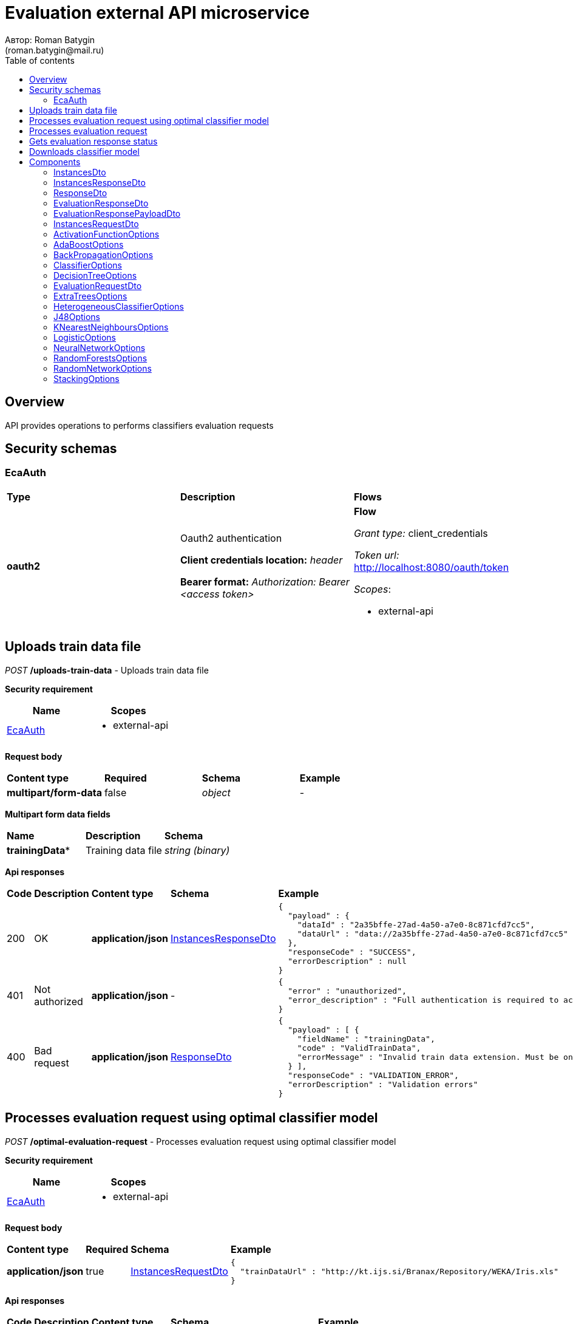= Evaluation external API microservice
Автор: Roman Batygin
(roman.batygin@mail.ru)
:toc:
:toc-title: Table of contents

== Overview

API provides operations to performs classifiers evaluation requests

== Security schemas


=== EcaAuth

[width=100%]
|===
|*Type*|*Description*|*Flows*
|*oauth2*
|Oauth2 authentication

*Client credentials location:* __header__

*Bearer format:* __Authorization: Bearer <access token>__
a|

*Flow*

__Grant type:__ client_credentials

__Token url:__ http://localhost:8080/oauth/token



__Scopes__:


* external-api

|===

== Uploads train data file

__POST__ */uploads-train-data* - Uploads train data file

*Security requirement*

[cols="^50%,^50%",options="header"]
|===
|*Name*|*Scopes*
|
<<EcaAuth>>
a|

* external-api

|===

*Request body*

[width=100%]
|===
|*Content type*|*Required*|*Schema*|*Example*
|*multipart/form-data*
|false
|
__object__















a|
-
|===

*Multipart form data fields*

[width=100%]
|===
|*Name*|*Description*|*Schema*
|*trainingData**
|Training data file
a|
__string__
__(binary)__















|===


*Api responses*
[width=100%]
|===
|*Code*|*Description*|*Content type*|*Schema*|*Example*
|200
|OK
|*application/json*
|
<<InstancesResponseDto>>















a|
[source,json]
----
{
  "payload" : {
    "dataId" : "2a35bffe-27ad-4a50-a7e0-8c871cfd7cc5",
    "dataUrl" : "data://2a35bffe-27ad-4a50-a7e0-8c871cfd7cc5"
  },
  "responseCode" : "SUCCESS",
  "errorDescription" : null
}
----
|401
|Not authorized
|*application/json*
|-
a|
[source,json]
----
{
  "error" : "unauthorized",
  "error_description" : "Full authentication is required to access this resource"
}
----
|400
|Bad request
|*application/json*
|
<<ResponseDto>>















a|
[source,json]
----
{
  "payload" : [ {
    "fieldName" : "trainingData",
    "code" : "ValidTrainData",
    "errorMessage" : "Invalid train data extension. Must be one of xls, xlsx, csv, arff, json, xml, txt, data, docx"
  } ],
  "responseCode" : "VALIDATION_ERROR",
  "errorDescription" : "Validation errors"
}
----
|===

== Processes evaluation request using optimal classifier model

__POST__ */optimal-evaluation-request* - Processes evaluation request using optimal classifier model

*Security requirement*

[cols="^50%,^50%",options="header"]
|===
|*Name*|*Scopes*
|
<<EcaAuth>>
a|

* external-api

|===

*Request body*

[width=100%]
|===
|*Content type*|*Required*|*Schema*|*Example*
|*application/json*
|true
|
<<InstancesRequestDto>>















a|
[source,json]
----
{
  "trainDataUrl" : "http://kt.ijs.si/Branax/Repository/WEKA/Iris.xls"
}
----
|===



*Api responses*
[width=100%]
|===
|*Code*|*Description*|*Content type*|*Schema*|*Example*
|200
|OK
|*application/json*
|
<<EvaluationResponsePayloadDto>>















a|
[source,json]
----
{
  "payload" : {
    "requestId" : "1cbe6c49-8432-4c81-9afa-90f04a803fed",
    "evaluationStatus" : "IN_PROGRESS",
    "errorCode" : null,
    "modelUrl" : null,
    "numTestInstances" : null,
    "numCorrect" : null,
    "numIncorrect" : null,
    "pctCorrect" : null,
    "pctIncorrect" : null,
    "meanAbsoluteError" : null
  },
  "responseCode" : "SUCCESS",
  "errorDescription" : null
}
----
|401
|Not authorized
|*application/json*
|-
a|
[source,json]
----
{
  "error" : "unauthorized",
  "error_description" : "Full authentication is required to access this resource"
}
----
|400
|Bad request
|*application/json*
|
<<ResponseDto>>















a|
[source,json]
----
{
  "payload" : [ {
    "fieldName" : "trainDataUrl",
    "code" : "DataURL",
    "errorMessage" : "train data url must have one of the protocols such as http, ftp, data"
  } ],
  "responseCode" : "VALIDATION_ERROR",
  "errorDescription" : "Validation errors"
}
----
|===

== Processes evaluation request

__POST__ */evaluation-request* - Processes evaluation request

*Security requirement*

[cols="^50%,^50%",options="header"]
|===
|*Name*|*Scopes*
|
<<EcaAuth>>
a|

* external-api

|===

*Request body*

[width=100%]
|===
|*Content type*|*Required*|*Schema*|*Example*
|*application/json*
|true
|
<<EvaluationRequestDto>>















a|
[source,json]
----
{
  "trainDataUrl" : "http://kt.ijs.si/Branax/Repository/WEKA/Iris.xls",
  "classifierOptions" : {
    "type" : "logistic",
    "maxIts" : 200,
    "useConjugateGradientDescent" : false
  },
  "evaluationMethod" : "CROSS_VALIDATION",
  "numFolds" : 10,
  "numTests" : 1,
  "seed" : 1
}
----
|===



*Api responses*
[width=100%]
|===
|*Code*|*Description*|*Content type*|*Schema*|*Example*
|200
|OK
|*application/json*
|
<<EvaluationResponsePayloadDto>>















a|
[source,json]
----
{
  "payload" : {
    "requestId" : "1cbe6c49-8432-4c81-9afa-90f04a803fed",
    "evaluationStatus" : "IN_PROGRESS",
    "errorCode" : null,
    "modelUrl" : null,
    "numTestInstances" : null,
    "numCorrect" : null,
    "numIncorrect" : null,
    "pctCorrect" : null,
    "pctIncorrect" : null,
    "meanAbsoluteError" : null
  },
  "responseCode" : "SUCCESS",
  "errorDescription" : null
}
----
|401
|Not authorized
|*application/json*
|-
a|
[source,json]
----
{
  "error" : "unauthorized",
  "error_description" : "Full authentication is required to access this resource"
}
----
|400
|Bad request
|*application/json*
|
<<ResponseDto>>















a|
[source,json]
----
{
  "payload" : [ {
    "fieldName" : "classifierOptions",
    "code" : "NotNull",
    "errorMessage" : "must not be null"
  }, {
    "fieldName" : "evaluationMethod",
    "code" : "NotNull",
    "errorMessage" : "must not be null"
  } ],
  "responseCode" : "VALIDATION_ERROR",
  "errorDescription" : "Validation errors"
}
----
|===

== Gets evaluation response status

__GET__ */evaluation-status/{requestId}* - Gets evaluation response status

*Security requirement*

[cols="^50%,^50%",options="header"]
|===
|*Name*|*Scopes*
|
<<EcaAuth>>
a|

* external-api

|===


*Request parameters*
[width=100%]
|===
|*Name*|*Description*|*Location*|*Schema*
|*requestId**
|Request id
|path
a|
__string__















|===

*Api responses*
[width=100%]
|===
|*Code*|*Description*|*Content type*|*Schema*|*Example*
|200
|OK
|*application/json*
|
<<EvaluationResponsePayloadDto>>















a|
[source,json]
----
{
  "payload" : {
    "requestId" : "1cbe6c49-8432-4c81-9afa-90f04a803fed",
    "evaluationStatus" : "FINISHED",
    "errorCode" : null,
    "modelUrl" : "http://localhost:8080/external-api/download-model/1cbe6c49-8432-4c81-9afa-90f04a803fed",
    "numTestInstances" : 150,
    "numCorrect" : 144,
    "numIncorrect" : 6,
    "pctCorrect" : 96,
    "pctIncorrect" : 4,
    "meanAbsoluteError" : 0.02869334024628254
  },
  "responseCode" : "SUCCESS",
  "errorDescription" : null
}
----
|401
|Not authorized
|*application/json*
|-
a|
[source,json]
----
{
  "error" : "unauthorized",
  "error_description" : "Full authentication is required to access this resource"
}
----
|400
|Bad request
|*application/json*
|
<<ResponseDto>>















a|
[source,json]
----
{
  "payload" : [ {
    "fieldName" : null,
    "code" : "DataNotFound",
    "errorMessage" : "Entity with search key [1] not found!"
  } ],
  "responseCode" : "VALIDATION_ERROR",
  "errorDescription" : "Validation errors"
}
----
|===

== Downloads classifier model

__GET__ */download-model/{requestId}* - Downloads classifier model

*Security requirement*

[cols="^50%,^50%",options="header"]
|===
|*Name*|*Scopes*
|
<<EcaAuth>>
a|

* external-api

|===


*Request parameters*
[width=100%]
|===
|*Name*|*Description*|*Location*|*Schema*
|*requestId**
|Request id
|path
a|
__string__















|===

*Api responses*
[width=100%]
|===
|*Code*|*Description*|*Content type*|*Schema*|*Example*
|200
|OK
|**/**
|
__string__
__(binary)__















a|
-
|401
|Not authorized
|*application/json*
|-
a|
[source,json]
----
{
  "error" : "unauthorized",
  "error_description" : "Full authentication is required to access this resource"
}
----
|400
|Bad request
|*application/json*
|
<<ResponseDto>>















a|
[source,json]
----
{
  "payload" : [ {
    "fieldName" : null,
    "code" : "DataNotFound",
    "errorMessage" : "Entity with search key [1] not found!"
  } ],
  "responseCode" : "VALIDATION_ERROR",
  "errorDescription" : "Validation errors"
}
----
|===


== Components
=== InstancesDto
:table-caption: Table
.Instances model
[width=100%]
|===
|*Name*|*Description*|*Schema*
|*dataId*
|Data id
a|
__string__















|*dataUrl*
|Train data url in internal format data://dataId
a|
__string__















|===
=== InstancesResponseDto
:table-caption: Table
.Instances response wrapper model
[width=100%]
|===
|*Name*|*Description*|*Schema*
|*payload*
|-
a|
<<InstancesDto>>















|*responseCode*
|Response code
a|
__string__















*Values*:

* SUCCESS

* VALIDATION_ERROR

* DATA_NOT_FOUND

* ERROR

* TIMEOUT

* SERVICE_UNAVAILABLE
|*errorDescription*
|Error message
a|
__string__















|===
=== ResponseDto
:table-caption: Table
.Response model
[width=100%]
|===
|*Name*|*Description*|*Schema*
|*payload*
|Response payload
a|
__object__















|*responseCode*
|Response code
a|
__string__















*Values*:

* SUCCESS

* VALIDATION_ERROR

* DATA_NOT_FOUND

* ERROR

* TIMEOUT

* SERVICE_UNAVAILABLE
|*errorDescription*
|Error message
a|
__string__















|===
=== EvaluationResponseDto
:table-caption: Table
.Evaluation response model
[width=100%]
|===
|*Name*|*Description*|*Schema*
|*requestId*
|Evaluation request id
a|
__string__















|*evaluationStatus*
|Evaluation status
a|
__string__















*Values*:

* IN_PROGRESS

* FINISHED

* TIMEOUT

* ERROR
|*errorCode*
|Error code
a|
__string__















|*modelUrl*
|Model url
a|
__string__















|*numTestInstances*
|Test instances number
a|
__integer__
__(int32)__















|*numCorrect*
|Correctly classified instances number
a|
__integer__
__(int32)__















|*numIncorrect*
|Incorrectly classified instances number
a|
__integer__
__(int32)__















|*pctCorrect*
|Correctly classified percentage
a|
__number__















|*pctIncorrect*
|Incorrectly classified percentage
a|
__number__















|*meanAbsoluteError*
|Mean absolute error
a|
__number__















|===
=== EvaluationResponsePayloadDto
:table-caption: Table
.Evaluation response payload model
[width=100%]
|===
|*Name*|*Description*|*Schema*
|*payload*
|-
a|
<<EvaluationResponseDto>>















|*responseCode*
|Response code
a|
__string__















*Values*:

* SUCCESS

* VALIDATION_ERROR

* DATA_NOT_FOUND

* ERROR

* TIMEOUT

* SERVICE_UNAVAILABLE
|*errorDescription*
|Error message
a|
__string__















|===
=== InstancesRequestDto
:table-caption: Table
.Instances request model
[width=100%]
|===
|*Name*|*Description*|*Schema*
|*trainDataUrl**
|Train data url
a|
__string__















|===
=== ActivationFunctionOptions
:table-caption: Table
.Activation function options
[width=100%]
|===
|*Name*|*Description*|*Schema*
|*activationFunctionType*
|Activation function type
a|
__string__















*Values*:

* LOGISTIC

* HYPERBOLIC_TANGENT

* SINUSOID

* EXPONENTIAL

* SOFT_SIGN

* INVERSE_SQUARE_ROOT_UNIT
|*coefficient*
|Activation function coefficient value
a|
__number__
__(double)__















|===
=== AdaBoostOptions
:table-caption: Table
.Component AdaBoostOptions
[width=100%]
|===
|*Name*|*Description*|*Schema*
|*type**
|-
a|
__string__















|*numIterations*
|Iterations number
a|
__integer__
__(int32)__















|*numThreads*
|Threads number
a|
__integer__
__(int32)__















|*seed*
|Seed value for random generator
a|
__integer__
__(int32)__















|*minError*
|Classifier min. error threshold
a|
__number__
__(double)__















|*maxError*
|Classifier max. error threshold
a|
__number__
__(double)__















|*classifierOptions*
|-
a|
__array__
<<<ClassifierOptions>>
>















|===
=== BackPropagationOptions
:table-caption: Table
.Back propagation options
[width=100%]
|===
|*Name*|*Description*|*Schema*
|*learningRate*
|Learning rate value
a|
__number__
__(double)__















|*momentum*
|Momentum coefficient value
a|
__number__
__(double)__















|===
=== ClassifierOptions
:table-caption: Table
.Classifier options json
[width=100%]
|===
|*Name*|*Description*|*Schema*
|*type**
|-
a|
__string__















|===
=== DecisionTreeOptions
:table-caption: Table
.Component DecisionTreeOptions
[width=100%]
|===
|*Name*|*Description*|*Schema*
|*type**
|-
a|
__string__















|*decisionTreeType*
|Decision tree algorithm
a|
__string__















*Values*:

* CART

* ID3

* C45

* CHAID
|*minObj*
|Minimum objects number per leaf
a|
__integer__
__(int32)__















|*maxDepth*
|Maximum tree depth
a|
__integer__
__(int32)__















|*randomTree*
|Random tree flag
a|
__boolean__















|*numRandomAttr*
|Random attributes number at each split for random tree
a|
__integer__
__(int32)__















|*useBinarySplits*
|Binary tree flag
a|
__boolean__















|*useRandomSplits*
|Use random splits flag
a|
__boolean__















|*numRandomSplits*
|Random splits number at each node split
a|
__integer__
__(int32)__















|*seed*
|Seed value for random generator
a|
__integer__
__(int32)__















|*additionalOptions*
|Additional options map
a|
__object__















|===
=== EvaluationRequestDto
:table-caption: Table
.Evaluation request model
[width=100%]
|===
|*Name*|*Description*|*Schema*
|*trainDataUrl**
|Train data url
a|
__string__















|*classifierOptions**
|-
a|


*One of types:*

* <<AdaBoostOptions>>

* <<DecisionTreeOptions>>

* <<ExtraTreesOptions>>

* <<HeterogeneousClassifierOptions>>

* <<J48Options>>

* <<KNearestNeighboursOptions>>

* <<LogisticOptions>>

* <<NeuralNetworkOptions>>

* <<RandomForestsOptions>>

* <<RandomNetworkOptions>>

* <<StackingOptions>>














|*evaluationMethod**
|Evaluation method
a|
__string__















*Values*:

* TRAINING_DATA

* CROSS_VALIDATION
|*numFolds*
|Folds number for k * V cross - validation method
a|
__integer__
__(int32)__






*Minimum*: 2*

*Maximum*: 10*








|*numTests*
|Tests number for k * V cross - validation method
a|
__integer__
__(int32)__






*Minimum*: 1*

*Maximum*: 10*








|*seed*
|Seed value for k * V cross - validation method
a|
__integer__
__(int32)__















|===
=== ExtraTreesOptions
:table-caption: Table
.Component ExtraTreesOptions
[width=100%]
|===
|*Name*|*Description*|*Schema*
|*type**
|-
a|
__string__















|*numIterations*
|Iterations number
a|
__integer__
__(int32)__















|*numThreads*
|Threads number
a|
__integer__
__(int32)__















|*seed*
|Seed value for random generator
a|
__integer__
__(int32)__















|*numRandomAttr*
|Random attributes number at each node split
a|
__integer__
__(int32)__















|*minObj*
|Min. objects per leaf
a|
__integer__
__(int32)__















|*maxDepth*
|Maximum tree depth
a|
__integer__
__(int32)__















|*decisionTreeType*
|Decision tree algorithm
a|
__string__















*Values*:

* CART

* ID3

* C45

* CHAID
|*numRandomSplits*
|Number of random splits
a|
__integer__
__(int32)__















|*useBootstrapSamples*
|Use bootstrap samples flag
a|
__boolean__















|===
=== HeterogeneousClassifierOptions
:table-caption: Table
.Component HeterogeneousClassifierOptions
[width=100%]
|===
|*Name*|*Description*|*Schema*
|*type**
|-
a|
__string__















|*numIterations*
|Iterations number
a|
__integer__
__(int32)__















|*numThreads*
|Threads number
a|
__integer__
__(int32)__















|*seed*
|Seed value for random generator
a|
__integer__
__(int32)__















|*minError*
|Classifier min. error threshold
a|
__number__
__(double)__















|*maxError*
|Classifier max. error threshold
a|
__number__
__(double)__















|*classifierOptions*
|-
a|
__array__
<<<ClassifierOptions>>
>















|*useWeightedVotes*
|Use weighted votes method
a|
__boolean__















|*useRandomClassifier*
|Use random classifier at each iteration
a|
__boolean__















|*samplingMethod*
|Sampling method at each iteration
a|
__string__















*Values*:

* INITIAL

* BAGGING

* RANDOM

* RANDOM_BAGGING
|*useRandomSubspaces*
|Use random subspaces
a|
__boolean__















|===
=== J48Options
:table-caption: Table
.Component J48Options
[width=100%]
|===
|*Name*|*Description*|*Schema*
|*type**
|-
a|
__string__















|*minNumObj*
|Minimum objects number per leaf
a|
__integer__
__(int32)__















|*binarySplits*
|Binary tree flag
a|
__boolean__















|*unpruned*
|Unpruned tree flag
a|
__boolean__















|*numFolds*
|Folds number for tree pruning procedure
a|
__integer__
__(int32)__















|===
=== KNearestNeighboursOptions
:table-caption: Table
.Component KNearestNeighboursOptions
[width=100%]
|===
|*Name*|*Description*|*Schema*
|*type**
|-
a|
__string__















|*numNeighbours*
|Neighbours number
a|
__integer__
__(int32)__















|*weight*
|Neighbour's weight value
a|
__number__
__(double)__















|*distanceType*
|Distance function type
a|
__string__















*Values*:

* EUCLID

* SQUARE_EUCLID

* MANHATTAN

* CHEBYSHEV
|===
=== LogisticOptions
:table-caption: Table
.Component LogisticOptions
[width=100%]
|===
|*Name*|*Description*|*Schema*
|*type**
|-
a|
__string__















|*maxIts*
|Maximum iterations number for optimization method
a|
__integer__
__(int32)__















|*useConjugateGradientDescent*
|Use conjugate gradient descent method
a|
__boolean__















|===
=== NeuralNetworkOptions
:table-caption: Table
.Component NeuralNetworkOptions
[width=100%]
|===
|*Name*|*Description*|*Schema*
|*type**
|-
a|
__string__















|*numInNeurons*
|Neurons number in input layer
a|
__integer__
__(int32)__















|*numOutNeurons*
|Neurons number in output layer
a|
__integer__
__(int32)__















|*hiddenLayer*
|Hidden layer structure
a|
__string__















|*seed*
|Seed value for random generator
a|
__integer__
__(int32)__















|*numIterations*
|Max. its for learning
a|
__integer__
__(int32)__















|*minError*
|Min. error for optimization algorithm
a|
__number__
__(double)__















|*activationFunctionOptions*
|-
a|
<<ActivationFunctionOptions>>















|*backPropagationOptions*
|-
a|
<<BackPropagationOptions>>















|===
=== RandomForestsOptions
:table-caption: Table
.Component RandomForestsOptions
[width=100%]
|===
|*Name*|*Description*|*Schema*
|*type**
|-
a|
__string__















|*numIterations*
|Iterations number
a|
__integer__
__(int32)__















|*numThreads*
|Threads number
a|
__integer__
__(int32)__















|*seed*
|Seed value for random generator
a|
__integer__
__(int32)__















|*numRandomAttr*
|Random attributes number at each node split
a|
__integer__
__(int32)__















|*minObj*
|Min. objects per leaf
a|
__integer__
__(int32)__















|*maxDepth*
|Maximum tree depth
a|
__integer__
__(int32)__















|*decisionTreeType*
|Decision tree algorithm
a|
__string__















*Values*:

* CART

* ID3

* C45

* CHAID
|===
=== RandomNetworkOptions
:table-caption: Table
.Component RandomNetworkOptions
[width=100%]
|===
|*Name*|*Description*|*Schema*
|*type**
|-
a|
__string__















|*numIterations*
|Iterations number
a|
__integer__
__(int32)__















|*numThreads*
|Threads number
a|
__integer__
__(int32)__















|*seed*
|Seed value for random generator
a|
__integer__
__(int32)__















|*minError*
|Classifier min. error threshold
a|
__number__
__(double)__















|*maxError*
|Classifier max. error threshold
a|
__number__
__(double)__















|*useBootstrapSamples*
|Use bootstrap samples
a|
__boolean__















|===
=== StackingOptions
:table-caption: Table
.Component StackingOptions
[width=100%]
|===
|*Name*|*Description*|*Schema*
|*type**
|-
a|
__string__















|*useCrossValidation*
|Use cross - validation method for meta data building
a|
__boolean__















|*numFolds*
|Folds number for V - cross validation method
a|
__integer__
__(int32)__















|*seed*
|Seed value for random generator
a|
__integer__
__(int32)__















|*classifierOptions*
|-
a|
__array__
<<<ClassifierOptions>>
>















|*metaClassifierOptions*
|-
a|
<<ClassifierOptions>>















|===
